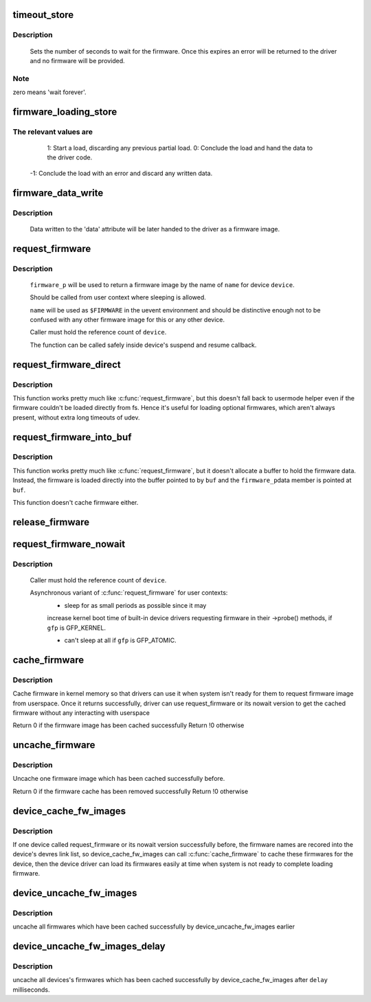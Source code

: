 .. -*- coding: utf-8; mode: rst -*-
.. src-file: drivers/base/firmware_class.c

.. _`timeout_store`:

timeout_store
=============

.. c:function:: ssize_t timeout_store(struct class *class, struct class_attribute *attr, const char *buf, size_t count)

    set number of seconds to wait for firmware

    :param struct class \*class:
        device class pointer

    :param struct class_attribute \*attr:
        device attribute pointer

    :param const char \*buf:
        buffer to scan for timeout value

    :param size_t count:
        number of bytes in \ ``buf``\ 

.. _`timeout_store.description`:

Description
-----------

     Sets the number of seconds to wait for the firmware.  Once
     this expires an error will be returned to the driver and no
     firmware will be provided.

.. _`timeout_store.note`:

Note
----

zero means 'wait forever'.

.. _`firmware_loading_store`:

firmware_loading_store
======================

.. c:function:: ssize_t firmware_loading_store(struct device *dev, struct device_attribute *attr, const char *buf, size_t count)

    set value in the 'loading' control file

    :param struct device \*dev:
        device pointer

    :param struct device_attribute \*attr:
        device attribute pointer

    :param const char \*buf:
        buffer to scan for loading control value

    :param size_t count:
        number of bytes in \ ``buf``\ 

.. _`firmware_loading_store.the-relevant-values-are`:

The relevant values are
-----------------------


      1: Start a load, discarding any previous partial load.
      0: Conclude the load and hand the data to the driver code.
     -1: Conclude the load with an error and discard any written data.

.. _`firmware_data_write`:

firmware_data_write
===================

.. c:function:: ssize_t firmware_data_write(struct file *filp, struct kobject *kobj, struct bin_attribute *bin_attr, char *buffer, loff_t offset, size_t count)

    write method for firmware

    :param struct file \*filp:
        open sysfs file

    :param struct kobject \*kobj:
        kobject for the device

    :param struct bin_attribute \*bin_attr:
        bin_attr structure

    :param char \*buffer:
        buffer being written

    :param loff_t offset:
        buffer offset for write in total data store area

    :param size_t count:
        buffer size

.. _`firmware_data_write.description`:

Description
-----------

     Data written to the 'data' attribute will be later handed to
     the driver as a firmware image.

.. _`request_firmware`:

request_firmware
================

.. c:function:: int request_firmware(const struct firmware **firmware_p, const char *name, struct device *device)

    - send firmware request and wait for it

    :param const struct firmware \*\*firmware_p:
        pointer to firmware image

    :param const char \*name:
        name of firmware file

    :param struct device \*device:
        device for which firmware is being loaded

.. _`request_firmware.description`:

Description
-----------

     \ ``firmware_p``\  will be used to return a firmware image by the name
     of \ ``name``\  for device \ ``device``\ .

     Should be called from user context where sleeping is allowed.

     \ ``name``\  will be used as \ ``$FIRMWARE``\  in the uevent environment and
     should be distinctive enough not to be confused with any other
     firmware image for this or any other device.

     Caller must hold the reference count of \ ``device``\ .

     The function can be called safely inside device's suspend and
     resume callback.

.. _`request_firmware_direct`:

request_firmware_direct
=======================

.. c:function:: int request_firmware_direct(const struct firmware **firmware_p, const char *name, struct device *device)

    - load firmware directly without usermode helper

    :param const struct firmware \*\*firmware_p:
        pointer to firmware image

    :param const char \*name:
        name of firmware file

    :param struct device \*device:
        device for which firmware is being loaded

.. _`request_firmware_direct.description`:

Description
-----------

This function works pretty much like \ :c:func:`request_firmware`\ , but this doesn't
fall back to usermode helper even if the firmware couldn't be loaded
directly from fs.  Hence it's useful for loading optional firmwares, which
aren't always present, without extra long timeouts of udev.

.. _`request_firmware_into_buf`:

request_firmware_into_buf
=========================

.. c:function:: int request_firmware_into_buf(const struct firmware **firmware_p, const char *name, struct device *device, void *buf, size_t size)

    load firmware into a previously allocated buffer

    :param const struct firmware \*\*firmware_p:
        pointer to firmware image

    :param const char \*name:
        name of firmware file

    :param struct device \*device:
        device for which firmware is being loaded and DMA region allocated

    :param void \*buf:
        address of buffer to load firmware into

    :param size_t size:
        size of buffer

.. _`request_firmware_into_buf.description`:

Description
-----------

This function works pretty much like \ :c:func:`request_firmware`\ , but it doesn't
allocate a buffer to hold the firmware data. Instead, the firmware
is loaded directly into the buffer pointed to by \ ``buf``\  and the \ ``firmware_p``\ 
data member is pointed at \ ``buf``\ .

This function doesn't cache firmware either.

.. _`release_firmware`:

release_firmware
================

.. c:function:: void release_firmware(const struct firmware *fw)

    - release the resource associated with a firmware image

    :param const struct firmware \*fw:
        firmware resource to release

.. _`request_firmware_nowait`:

request_firmware_nowait
=======================

.. c:function:: int request_firmware_nowait(struct module *module, bool uevent, const char *name, struct device *device, gfp_t gfp, void *context, void (*cont)(const struct firmware *fw, void *context))

    asynchronous version of request_firmware

    :param struct module \*module:
        module requesting the firmware

    :param bool uevent:
        sends uevent to copy the firmware image if this flag
        is non-zero else the firmware copy must be done manually.

    :param const char \*name:
        name of firmware file

    :param struct device \*device:
        device for which firmware is being loaded

    :param gfp_t gfp:
        allocation flags

    :param void \*context:
        will be passed over to \ ``cont``\ , and
        \ ``fw``\  may be \ ``NULL``\  if firmware request fails.

    :param void (\*cont)(const struct firmware \*fw, void \*context):
        function will be called asynchronously when the firmware
        request is over.

.. _`request_firmware_nowait.description`:

Description
-----------

     Caller must hold the reference count of \ ``device``\ .

     Asynchronous variant of \ :c:func:`request_firmware`\  for user contexts:
             - sleep for as small periods as possible since it may
             increase kernel boot time of built-in device drivers
             requesting firmware in their ->probe() methods, if
             \ ``gfp``\  is GFP_KERNEL.

             - can't sleep at all if \ ``gfp``\  is GFP_ATOMIC.

.. _`cache_firmware`:

cache_firmware
==============

.. c:function:: int cache_firmware(const char *fw_name)

    cache one firmware image in kernel memory space

    :param const char \*fw_name:
        the firmware image name

.. _`cache_firmware.description`:

Description
-----------

Cache firmware in kernel memory so that drivers can use it when
system isn't ready for them to request firmware image from userspace.
Once it returns successfully, driver can use request_firmware or its
nowait version to get the cached firmware without any interacting
with userspace

Return 0 if the firmware image has been cached successfully
Return !0 otherwise

.. _`uncache_firmware`:

uncache_firmware
================

.. c:function:: int uncache_firmware(const char *fw_name)

    remove one cached firmware image

    :param const char \*fw_name:
        the firmware image name

.. _`uncache_firmware.description`:

Description
-----------

Uncache one firmware image which has been cached successfully
before.

Return 0 if the firmware cache has been removed successfully
Return !0 otherwise

.. _`device_cache_fw_images`:

device_cache_fw_images
======================

.. c:function:: void device_cache_fw_images( void)

    cache devices' firmware

    :param  void:
        no arguments

.. _`device_cache_fw_images.description`:

Description
-----------

If one device called request_firmware or its nowait version
successfully before, the firmware names are recored into the
device's devres link list, so device_cache_fw_images can call
\ :c:func:`cache_firmware`\  to cache these firmwares for the device,
then the device driver can load its firmwares easily at
time when system is not ready to complete loading firmware.

.. _`device_uncache_fw_images`:

device_uncache_fw_images
========================

.. c:function:: void device_uncache_fw_images( void)

    uncache devices' firmware

    :param  void:
        no arguments

.. _`device_uncache_fw_images.description`:

Description
-----------

uncache all firmwares which have been cached successfully
by device_uncache_fw_images earlier

.. _`device_uncache_fw_images_delay`:

device_uncache_fw_images_delay
==============================

.. c:function:: void device_uncache_fw_images_delay(unsigned long delay)

    uncache devices firmwares

    :param unsigned long delay:
        number of milliseconds to delay uncache device firmwares

.. _`device_uncache_fw_images_delay.description`:

Description
-----------

uncache all devices's firmwares which has been cached successfully
by device_cache_fw_images after \ ``delay``\  milliseconds.

.. This file was automatic generated / don't edit.

